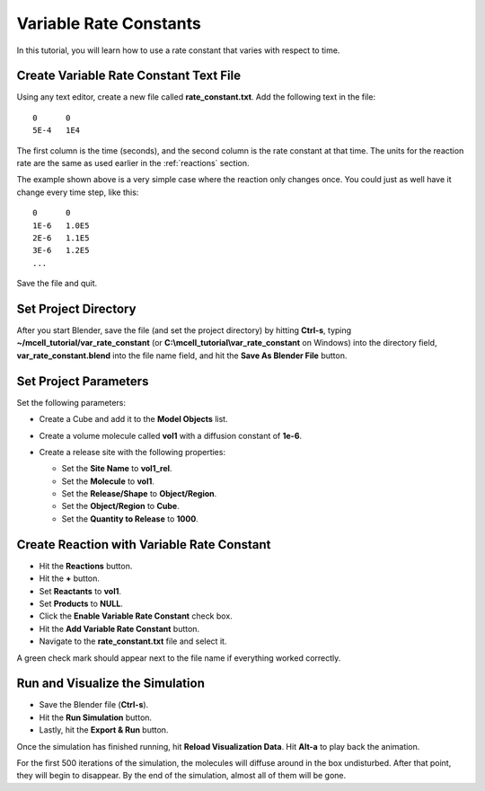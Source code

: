 .. _variable_rxn_rates:

*********************************************
Variable Rate Constants
*********************************************

In this tutorial, you will learn how to use a rate constant that varies with
respect to time.

Create Variable Rate Constant Text File
---------------------------------------------

Using any text editor, create a new file called **rate_constant.txt**. Add the
following text in the file::

    0      0
    5E-4   1E4

The first column is the time (seconds), and the second column is the rate
constant at that time. The units for the reaction rate are the same as used
earlier in the :ref:`reactions` section. 

The example shown above is a very simple case where the reaction only changes
once. You could just as well have it change every time step, like this::

    0      0
    1E-6   1.0E5
    2E-6   1.1E5
    3E-6   1.2E5
    ...

Save the file and quit.

Set Project Directory
---------------------------------------------

After you start Blender, save the file (and set the project directory) by
hitting **Ctrl-s**, typing **~/mcell_tutorial/var_rate_constant** (or
**C:\\mcell_tutorial\\var_rate_constant** on Windows) into the directory field,
**var_rate_constant.blend** into the file name field, and hit the **Save As
Blender File** button.

Set Project Parameters
---------------------------------------------

Set the following parameters:

* Create a Cube and add it to the **Model Objects** list.
* Create a volume molecule called **vol1** with a diffusion constant of
  **1e-6**.

  .. image:: ./images/var_rate_constant/defined_molecules.png

* Create a release site with the following properties:

  * Set the **Site Name** to **vol1_rel**.
  * Set the **Molecule** to **vol1**.
  * Set the **Release/Shape** to **Object/Region**.
  * Set the **Object/Region** to **Cube**.
  * Set the **Quantity to Release** to **1000**.

  .. image:: ./images/var_rate_constant/molecule_placement.png

Create Reaction with Variable Rate Constant
---------------------------------------------

* Hit the **Reactions** button.
* Hit the **+** button.
* Set **Reactants** to **vol1**.
* Set **Products** to **NULL**.
* Click the **Enable Variable Rate Constant** check box.
* Hit the **Add Variable Rate Constant** button.
* Navigate to the **rate_constant.txt** file and select it.

A green check mark should appear next to the file name if everything worked
correctly.

.. image:: ./images/var_rate_constant/var_rate_constant.png

Run and Visualize the Simulation
---------------------------------------------

* Save the Blender file (**Ctrl-s**).
* Hit the **Run Simulation** button.
* Lastly, hit the **Export & Run** button.

Once the simulation has finished running, hit **Reload Visualization Data**.
Hit **Alt-a** to play back the animation.

For the first 500 iterations of the simulation, the molecules will diffuse
around in the box undisturbed. After that point, they will begin to disappear.
By the end of the simulation, almost all of them will be gone.
